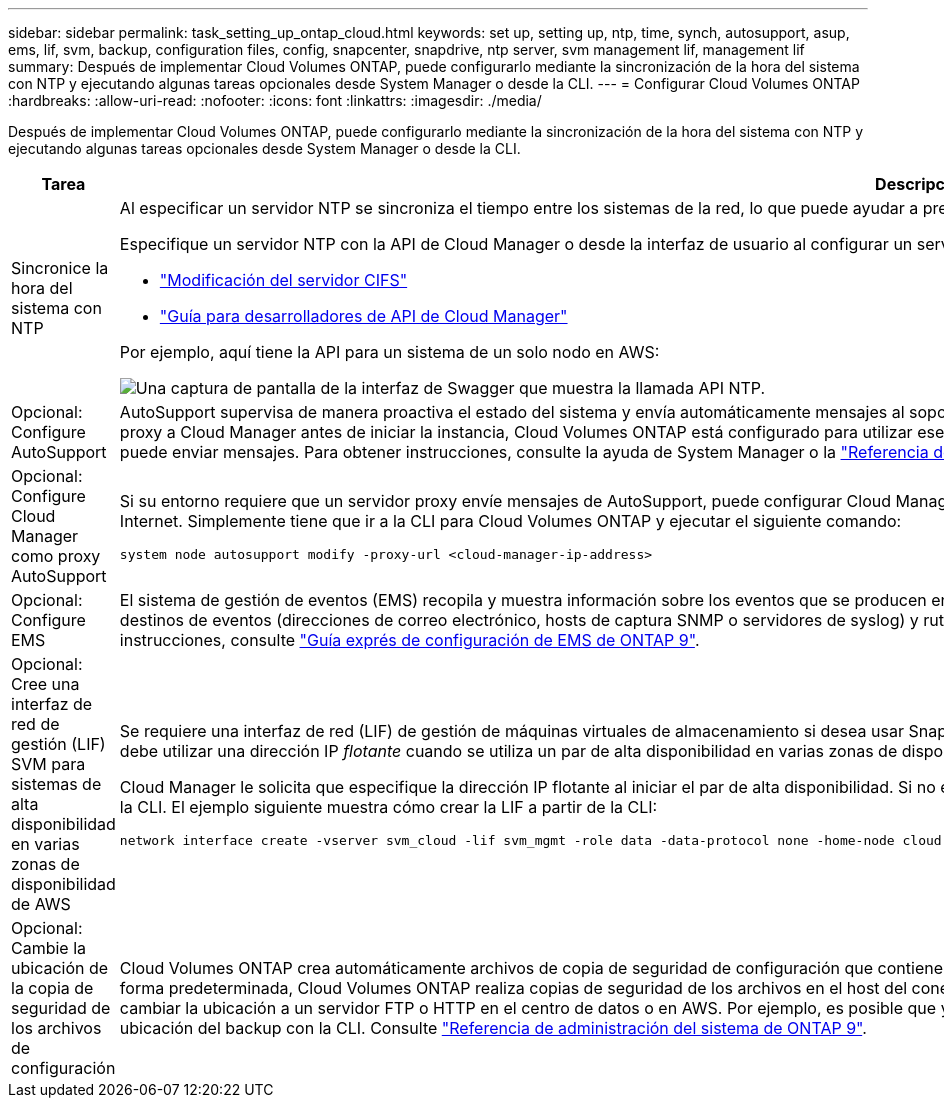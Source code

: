 ---
sidebar: sidebar 
permalink: task_setting_up_ontap_cloud.html 
keywords: set up, setting up, ntp, time, synch, autosupport, asup, ems, lif, svm, backup, configuration files, config, snapcenter, snapdrive, ntp server, svm management lif, management lif 
summary: Después de implementar Cloud Volumes ONTAP, puede configurarlo mediante la sincronización de la hora del sistema con NTP y ejecutando algunas tareas opcionales desde System Manager o desde la CLI. 
---
= Configurar Cloud Volumes ONTAP
:hardbreaks:
:allow-uri-read: 
:nofooter: 
:icons: font
:linkattrs: 
:imagesdir: ./media/


[role="lead"]
Después de implementar Cloud Volumes ONTAP, puede configurarlo mediante la sincronización de la hora del sistema con NTP y ejecutando algunas tareas opcionales desde System Manager o desde la CLI.

[cols="30,70"]
|===
| Tarea | Descripción 


| Sincronice la hora del sistema con NTP  a| 
Al especificar un servidor NTP se sincroniza el tiempo entre los sistemas de la red, lo que puede ayudar a prevenir problemas debido a las diferencias de tiempo.

Especifique un servidor NTP con la API de Cloud Manager o desde la interfaz de usuario al configurar un servidor CIFS.

* link:task_managing_storage.html#modifying-the-cifs-server["Modificación del servidor CIFS"]
* link:api.html["Guía para desarrolladores de API de Cloud Manager"^]


Por ejemplo, aquí tiene la API para un sistema de un solo nodo en AWS:

image:screenshot_ntp_server_api.gif["Una captura de pantalla de la interfaz de Swagger que muestra la llamada API NTP."]



| Opcional: Configure AutoSupport | AutoSupport supervisa de manera proactiva el estado del sistema y envía automáticamente mensajes al soporte técnico de NetApp de forma predeterminada. Si el administrador de cuentas agregó un servidor proxy a Cloud Manager antes de iniciar la instancia, Cloud Volumes ONTAP está configurado para utilizar ese servidor proxy para mensajes de AutoSupport. Debe probar AutoSupport para asegurarse de que puede enviar mensajes. Para obtener instrucciones, consulte la ayuda de System Manager o la http://docs.netapp.com/ontap-9/topic/com.netapp.doc.dot-cm-sag/home.html["Referencia de administración del sistema de ONTAP 9"^]. 


| Opcional: Configure Cloud Manager como proxy AutoSupport  a| 
Si su entorno requiere que un servidor proxy envíe mensajes de AutoSupport, puede configurar Cloud Manager para que actúe como proxy. No es necesario configurar Cloud Manager aparte del acceso a Internet. Simplemente tiene que ir a la CLI para Cloud Volumes ONTAP y ejecutar el siguiente comando:

....
system node autosupport modify -proxy-url <cloud-manager-ip-address>
....


| Opcional: Configure EMS | El sistema de gestión de eventos (EMS) recopila y muestra información sobre los eventos que se producen en los sistemas Cloud Volumes ONTAP. Para recibir notificaciones de eventos, es posible establecer destinos de eventos (direcciones de correo electrónico, hosts de captura SNMP o servidores de syslog) y rutas de eventos para una gravedad de eventos en particular. Puede configurar EMS con la CLI. Para ver instrucciones, consulte http://docs.netapp.com/ontap-9/topic/com.netapp.doc.exp-ems/home.html["Guía exprés de configuración de EMS de ONTAP 9"^]. 


| Opcional: Cree una interfaz de red de gestión (LIF) SVM para sistemas de alta disponibilidad en varias zonas de disponibilidad de AWS  a| 
Se requiere una interfaz de red (LIF) de gestión de máquinas virtuales de almacenamiento si desea usar SnapCenter o SnapDrive para Windows con una pareja de alta disponibilidad. La LIF de gestión de SVM debe utilizar una dirección IP _flotante_ cuando se utiliza un par de alta disponibilidad en varias zonas de disponibilidad de AWS.

Cloud Manager le solicita que especifique la dirección IP flotante al iniciar el par de alta disponibilidad. Si no especificó la dirección IP, puede crear usted mismo la LIF de gestión de SVM desde System Manager o la CLI. El ejemplo siguiente muestra cómo crear la LIF a partir de la CLI:

....
network interface create -vserver svm_cloud -lif svm_mgmt -role data -data-protocol none -home-node cloud-01 -home-port e0a -address 10.0.2.126 -netmask 255.255.255.0 -status-admin up -firewall-policy mgmt
....


| Opcional: Cambie la ubicación de la copia de seguridad de los archivos de configuración | Cloud Volumes ONTAP crea automáticamente archivos de copia de seguridad de configuración que contienen información acerca de las opciones configurables que necesita para funcionar correctamente. De forma predeterminada, Cloud Volumes ONTAP realiza copias de seguridad de los archivos en el host del conector cada ocho horas. Si desea enviar las copias de seguridad a una ubicación alternativa, puede cambiar la ubicación a un servidor FTP o HTTP en el centro de datos o en AWS. Por ejemplo, es posible que ya tenga una ubicación de backup para los sistemas de almacenamiento de FAS. Es posible cambiar la ubicación del backup con la CLI. Consulte http://docs.netapp.com/ontap-9/topic/com.netapp.doc.dot-cm-sag/home.html["Referencia de administración del sistema de ONTAP 9"^]. 
|===